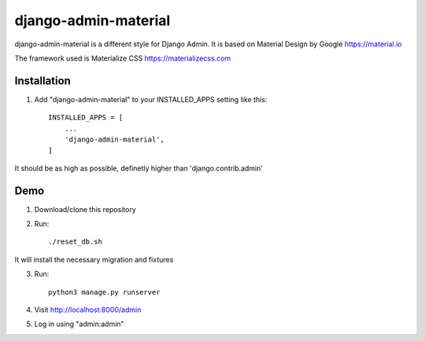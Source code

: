 ===============
django-admin-material
===============

django-admin-material is a different style for Django Admin.
It is based on Material Design by Google https://material.io

The framework used is Materialize CSS https://materializecss.com

Installation
-----------

1. Add "django-admin-material" to your INSTALLED_APPS setting like this::

    INSTALLED_APPS = [
        ...
        'django-admin-material',
    ]

It should be as high as possible, definetly higher than 'django.contrib.admin'

Demo
-----------

1. Download/clone this repository
2. Run::

    ./reset_db.sh

It will install the necessary migration and fixtures

3. Run::

    python3 manage.py runserver

4. Visit http://localhost:8000/admin
5. Log in using "admin:admin"
